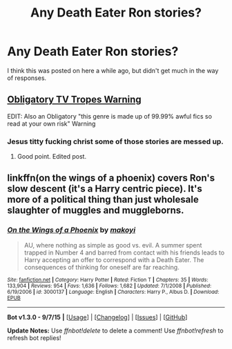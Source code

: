 #+TITLE: Any Death Eater Ron stories?

* Any Death Eater Ron stories?
:PROPERTIES:
:Score: 8
:DateUnix: 1446481930.0
:DateShort: 2015-Nov-02
:FlairText: Request
:END:
I think this was posted on here a while ago, but didn't get much in the way of responses.


** [[http://tvtropes.org/pmwiki/pmwiki.php/RonTheDeathEater/HarryPotter][Obligatory TV Tropes Warning]]

EDIT: Also an Obligatory "this genre is made up of 99.99% awful fics so read at your own risk" Warning
:PROPERTIES:
:Author: Co-miNb
:Score: 3
:DateUnix: 1446486873.0
:DateShort: 2015-Nov-02
:END:

*** Jesus titty fucking christ some of those stories are messed up.
:PROPERTIES:
:Score: 4
:DateUnix: 1446488429.0
:DateShort: 2015-Nov-02
:END:

**** Good point. Edited post.
:PROPERTIES:
:Author: Co-miNb
:Score: 1
:DateUnix: 1446488650.0
:DateShort: 2015-Nov-02
:END:


** linkffn(on the wings of a phoenix) covers Ron's slow descent (it's a Harry centric piece). It's more of a political thing than just wholesale slaughter of muggles and muggleborns.
:PROPERTIES:
:Author: Lord_Anarchy
:Score: 1
:DateUnix: 1446500918.0
:DateShort: 2015-Nov-03
:END:

*** [[http://www.fanfiction.net/s/3000137/1/][*/On the Wings of a Phoenix/*]] by [[https://www.fanfiction.net/u/944495/makoyi][/makoyi/]]

#+begin_quote
  AU, where nothing as simple as good vs. evil. A summer spent trapped in Number 4 and barred from contact with his friends leads to Harry accepting an offer to correspond with a Death Eater. The consequences of thinking for oneself are far reaching.
#+end_quote

^{/Site/: [[http://www.fanfiction.net/][fanfiction.net]] *|* /Category/: Harry Potter *|* /Rated/: Fiction T *|* /Chapters/: 35 *|* /Words/: 133,904 *|* /Reviews/: 954 *|* /Favs/: 1,636 *|* /Follows/: 1,682 *|* /Updated/: 7/1/2008 *|* /Published/: 6/19/2006 *|* /id/: 3000137 *|* /Language/: English *|* /Characters/: Harry P., Albus D. *|* /Download/: [[http://www.p0ody-files.com/ff_to_ebook/mobile/makeEpub.php?id=3000137][EPUB]]}

--------------

*Bot v1.3.0 - 9/7/15* *|* [[[https://github.com/tusing/reddit-ffn-bot/wiki/Usage][Usage]]] | [[[https://github.com/tusing/reddit-ffn-bot/wiki/Changelog][Changelog]]] | [[[https://github.com/tusing/reddit-ffn-bot/issues/][Issues]]] | [[[https://github.com/tusing/reddit-ffn-bot/][GitHub]]]

*Update Notes:* Use /ffnbot!delete/ to delete a comment! Use /ffnbot!refresh/ to refresh bot replies!
:PROPERTIES:
:Author: FanfictionBot
:Score: 1
:DateUnix: 1446500971.0
:DateShort: 2015-Nov-03
:END:
